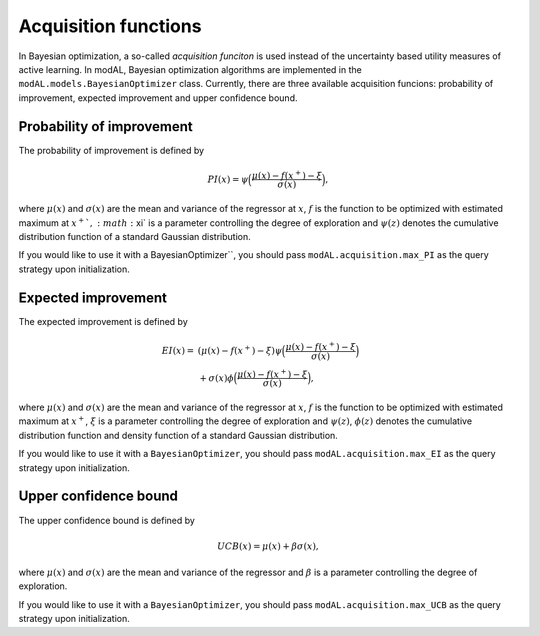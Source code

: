 .. _Acquisition-functions:

Acquisition functions
=====================

In Bayesian optimization, a so-called *acquisition funciton* is used instead of the uncertainty based utility measures of active learning. In modAL, Bayesian optimization algorithms are implemented in the ``modAL.models.BayesianOptimizer`` class. Currently, there are three available acquisition funcions: probability of improvement, expected improvement and upper confidence bound.

Probability of improvement
--------------------------

The probability of improvement is defined by

.. math::
   
   PI(x) = \psi\Big( \frac{\mu(x) - f(x^+) - \xi}{\sigma(x)} \Big), 

where :math:`\mu(x)` and :math:`\sigma(x)` are the mean and variance of the regressor at :math:`x`, :math:`f`  is the function to be optimized with estimated maximum at :math:`x^+ `, :math:`\xi` is a parameter controlling the degree of exploration and :math:`\psi(z)` denotes the cumulative distribution function of a standard Gaussian distribution.

.. image:: img/bo-PI.png
   :align: center

If you would like to use it with a BayesianOptimizer``, you should pass ``modAL.acquisition.max_PI`` as the query strategy upon initialization.

Expected improvement
--------------------

The expected improvement is defined by

.. math::  
   
   \begin{align*}
   EI(x) = & (\mu(x) - f(x^+) - \xi) \psi\Big( \frac{\mu(x) - f(x^+) - \xi}{\sigma(x)} \Big) \\
   & + \sigma(x) \phi\Big( \frac{\mu(x) - f(x^+) - \xi}{\sigma(x)} \Big),
   \end{align*} 

where :math:`\mu(x)` and :math:`\sigma(x)` are the mean and variance of the regressor at :math:`x`, :math:`f` is the function to be optimized with estimated maximum at :math:`x^+`, :math:`\xi` is a parameter controlling the degree of exploration and :math:`\psi(z)`, :math:`\phi(z)`  denotes the cumulative distribution function and density function of a standard Gaussian distribution. 

.. image:: img/bo-EI.png
   :align: center

If you would like to use it with a ``BayesianOptimizer``, you should pass ``modAL.acquisition.max_EI`` as the query strategy upon initialization.

Upper confidence bound
----------------------

The upper confidence bound is defined by

.. math::
   
   UCB(x) = \mu(x) + \beta \sigma(x), 

where :math:`\mu(x)` and :math:`\sigma(x)` are the mean and variance of the regressor and :math:`\beta` is a parameter controlling the degree of exploration.

.. image:: img/bo-UCB.png
   :align: center

If you would like to use it with a ``BayesianOptimizer``, you should pass ``modAL.acquisition.max_UCB`` as the query strategy upon initialization.
